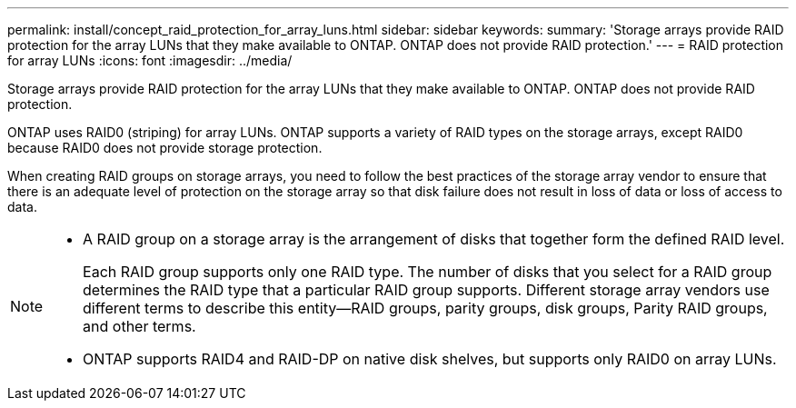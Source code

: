 ---
permalink: install/concept_raid_protection_for_array_luns.html
sidebar: sidebar
keywords: 
summary: 'Storage arrays provide RAID protection for the array LUNs that they make available to ONTAP. ONTAP does not provide RAID protection.'
---
= RAID protection for array LUNs
:icons: font
:imagesdir: ../media/

[.lead]
Storage arrays provide RAID protection for the array LUNs that they make available to ONTAP. ONTAP does not provide RAID protection.

ONTAP uses RAID0 (striping) for array LUNs. ONTAP supports a variety of RAID types on the storage arrays, except RAID0 because RAID0 does not provide storage protection.

When creating RAID groups on storage arrays, you need to follow the best practices of the storage array vendor to ensure that there is an adequate level of protection on the storage array so that disk failure does not result in loss of data or loss of access to data.

[NOTE]
====

* A RAID group on a storage array is the arrangement of disks that together form the defined RAID level.
+
Each RAID group supports only one RAID type. The number of disks that you select for a RAID group determines the RAID type that a particular RAID group supports. Different storage array vendors use different terms to describe this entity--RAID groups, parity groups, disk groups, Parity RAID groups, and other terms.

* ONTAP supports RAID4 and RAID-DP on native disk shelves, but supports only RAID0 on array LUNs.

====
